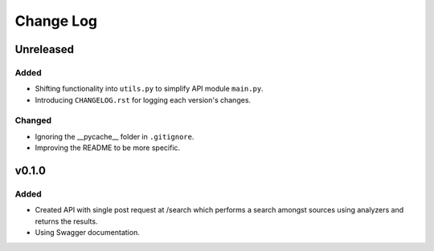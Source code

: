 ##########
Change Log
##########

******
Unreleased
******

Added
=====

* Shifting functionality into ``utils.py`` to simplify API module ``main.py``.
* Introducing ``CHANGELOG.rst`` for logging each version's changes.

Changed
=======

* Ignoring the __pycache__ folder in ``.gitignore``.
* Improving the README to be more specific.

******
v0.1.0
******

Added
=====

* Created API with single post request at /search which performs a search amongst sources using analyzers and returns the results.
* Using Swagger documentation.
